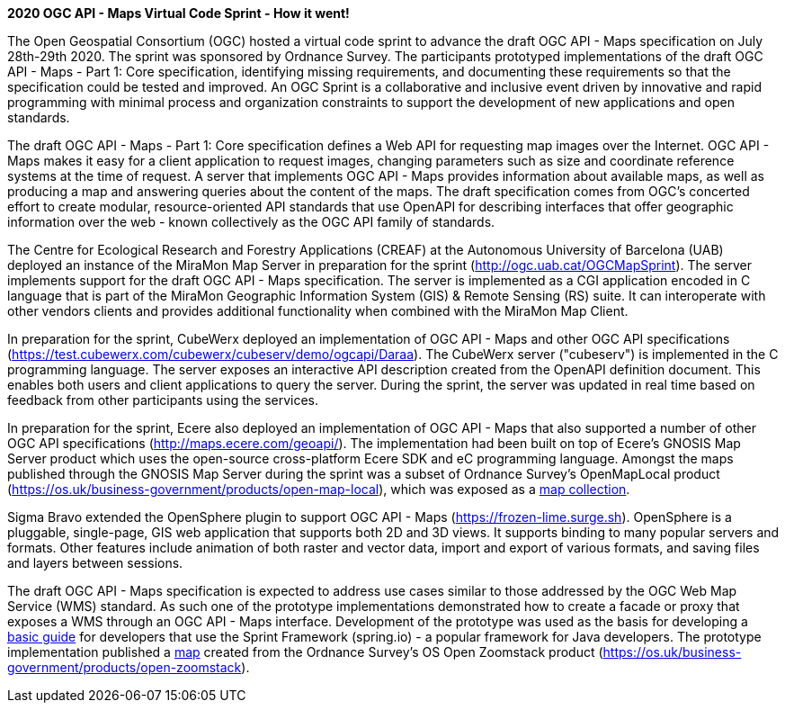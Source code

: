 *2020 OGC API - Maps Virtual Code Sprint - How it went!*

The Open Geospatial Consortium (OGC) hosted a virtual code sprint to advance the draft OGC API - Maps specification on July 28th-29th 2020.
The sprint was sponsored by Ordnance Survey. The participants prototyped implementations of the draft OGC API - Maps - Part 1: Core
specification, identifying missing requirements, and documenting these requirements so that the specification could be tested and improved. An
OGC Sprint is a collaborative and inclusive event driven by innovative and rapid programming with minimal process and organization constraints
to support the development of new applications and open standards.

The draft OGC API - Maps - Part 1: Core specification defines a Web API for requesting map images over the Internet. OGC API - Maps makes it
easy for a client application to request images, changing parameters such as size and coordinate reference systems at the time of request. A
server that implements OGC API - Maps provides information about available maps, as well as producing a map and answering queries about
the content of the maps. The draft specification comes from OGC’s concerted effort to create modular, resource-oriented API standards that
use OpenAPI for describing interfaces that offer geographic information over the web - known collectively as the OGC API family of standards.

The Centre for Ecological Research and Forestry Applications (CREAF) at the Autonomous University of Barcelona (UAB) deployed an instance of the
MiraMon Map Server in preparation for the sprint (http://ogc.uab.cat/OGCMapSprint/[http://ogc.uab.cat/OGCMapSprint]).
The server implements support for the draft OGC API - Maps specification. The server is implemented as a CGI application encoded in
C language that is part of the MiraMon Geographic Information System (GIS) & Remote Sensing (RS) suite. It can interoperate with other
vendors clients and provides additional functionality when combined with the MiraMon Map Client.

In preparation for the sprint, CubeWerx deployed an implementation of OGC API - Maps and other OGC API specifications
(https://test.cubewerx.com/cubewerx/cubeserv/demo/ogcapi/Daraa[https://test.cubewerx.com/cubewerx/cubeserv/demo/ogcapi/Daraa]).
The CubeWerx server ("cubeserv") is implemented in the C programming language. The server exposes an interactive API description created from
the OpenAPI definition document. This enables both users and client applications to query the server. During the sprint, the server was
updated in real time based on feedback from other participants using the services.

In preparation for the sprint, Ecere also deployed an implementation of OGC API - Maps that also supported a number of other OGC API
specifications (http://maps.ecere.com/geoapi/[http://maps.ecere.com/geoapi/]). The implementation had been built on top of Ecere's GNOSIS Map Server
product which uses the open-source cross-platform Ecere SDK and eC programming language. Amongst the maps published through the GNOSIS Map
Server during the sprint was a subset of Ordnance Survey's OpenMapLocal product
(https://os.uk/business-government/products/open-map-local[https://os.uk/business-government/products/open-map-local]),
which was exposed as a http://maps.ecere.com/geoapi/collections/OpenMapLocal[map collection].

Sigma Bravo extended the OpenSphere plugin to support OGC API - Maps (https://frozen-lime.surge.sh[https://frozen-lime.surge.sh]).
OpenSphere is a pluggable, single-page, GIS web application that supports both 2D and 3D views. It supports binding to many popular
servers and formats. Other features include animation of both raster and vector data, import and export of various formats, and saving files and
layers between sessions.

The draft OGC API - Maps specification is expected to address use cases similar to those addressed by the OGC Web Map Service (WMS) standard. As
such one of the prototype implementations demonstrated how to create a facade or proxy that exposes a WMS through an OGC API - Maps interface.
Development of the prototype was used as the basis for developing a https://github.com/opengeospatial/OGC-API-Sprint-July-2020/blob/master/docs/Draft_Spring_Guide_for_OGC_API_Maps/Draft_Spring_Guide_for_OGC_API_Maps.adoc[basic
guide] for developers that use the Sprint Framework (spring.io) - a popular framework for Java developers. The prototype implementation
published a http://sandy-gh-1.ogc.org:8081/collections/os_open_zoomstack_subset/map/default?bbox=-0.12430460067838463,51.52024185677388,-0.08639925712829871,51.53989269334246&width=768&height=632&crs=CRS:84&f=image/png[map]
created from the Ordnance Survey’s OS Open Zoomstack product (https://os.uk/business-government/products/open-zoomstack[https://os.uk/business-government/products/open-zoomstack]).
